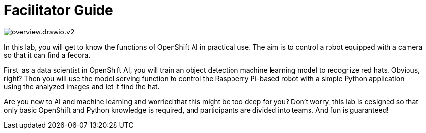 # Facilitator Guide

image::overview.drawio.v2.png[]

In this lab, you will get to know the functions of OpenShift AI in practical use. The aim is to control a robot equipped with a camera so that it can find a fedora. 

First, as a data scientist in OpenShift AI, you will train an object detection machine learning model to recognize red hats. Obvious, right? Then you will use the model serving function to control the Raspberry Pi-based robot with a simple Python application using the analyzed images and let it find the hat. 

Are you new to AI and machine learning and worried that this might be too deep for you? Don't worry, this lab is designed so that only basic OpenShift and Python knowledge is required, and participants are divided into teams. And fun is guaranteed! 
